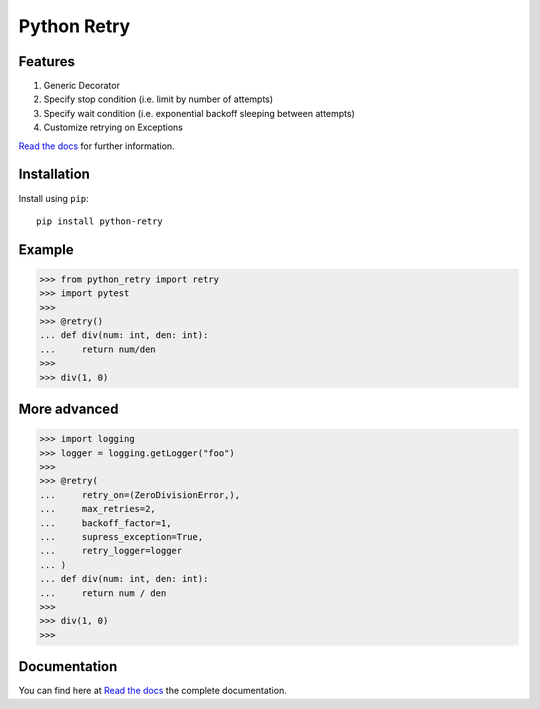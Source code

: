 Python Retry
=============

.. image:: https://img.shields.io/badge/License-MIT-yellow.svg
    :target: https://github.com/pyprogrammerblog/python-retry/blob/master/LICENSE
    :alt: License-MIT

.. image:: https://readthedocs.org/projects/python-retry/badge/?version=latest
    :target: https://py-retry.readthedocs.io/en/latest/?badge=latest
    :alt: Documentation Status

.. image:: https://github.com/pyprogrammerblog/python-retry/workflows/Test%20Suite/badge.svg/
    :alt: GitHub Actions

.. image:: https://badge.fury.io/py/python-retry.svg/
    :target: https://badge.fury.io/py/python-retry/
    :alt: Badge PyPi


Features
----------

1. Generic Decorator
2. Specify stop condition (i.e. limit by number of attempts)
3. Specify wait condition (i.e. exponential backoff sleeping between attempts)
4. Customize retrying on Exceptions

`Read the docs <https://py-retry.readthedocs.io/en/latest/>`_ for further information.

Installation
-------------

Install using ``pip``::

    pip install python-retry


Example
--------

.. code:: python

    >>> from python_retry import retry
    >>> import pytest
    >>>
    >>> @retry()
    ... def div(num: int, den: int):
    ...     return num/den
    >>>
    >>> div(1, 0)


More advanced
--------------

.. code:: python

    >>> import logging
    >>> logger = logging.getLogger("foo")
    >>>
    >>> @retry(
    ...     retry_on=(ZeroDivisionError,),
    ...     max_retries=2,
    ...     backoff_factor=1,
    ...     supress_exception=True,
    ...     retry_logger=logger
    ... )
    ... def div(num: int, den: int):
    ...     return num / den
    >>>
    >>> div(1, 0)
    >>>


Documentation
---------------

You can find here at `Read the docs <https://py-retry.readthedocs.io/en/latest/>`_ the complete documentation.
